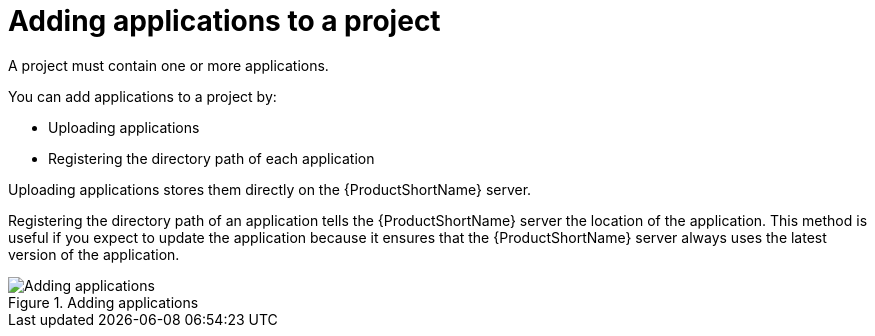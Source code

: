 // Module included in the following assemblies:
// * docs/web-console-guide_5/master.adoc
[id='add_applications_{context}']
= Adding applications to a project

A project must contain one or more applications.

You can add applications to a project by:

* Uploading applications
* Registering the directory path of each application

Uploading applications stores them directly on the {ProductShortName} server.

Registering the directory path of an application tells the {ProductShortName} server the location of the application. This method is useful if you expect to update the application because it ensures that the {ProductShortName} server always uses the latest version of the application.

.Adding applications
image::web-add-apps_51.png[Adding applications]
